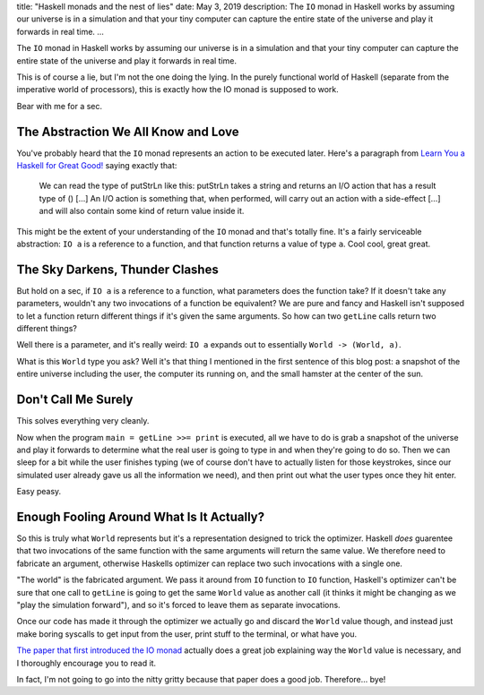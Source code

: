 title: "Haskell monads and the nest of lies"
date: May 3, 2019
description: The ``IO`` monad in Haskell works by assuming our universe is in a simulation and that your tiny computer can capture the entire state of the universe and play it forwards in real time.
...

The ``IO`` monad in Haskell works by assuming our universe is in a simulation and that your tiny computer can capture the entire state of the universe and play it forwards in real time.

This is of course a lie, but I'm not the one doing the lying. In the purely functional world of Haskell (separate from the imperative world of processors), this is exactly how the IO monad is supposed to work.

Bear with me for a sec.

The Abstraction We All Know and Love
====================================

You've probably heard that the ``IO`` monad represents an action to be executed later. Here's a paragraph from `Learn You a Haskell for Great Good! <http://learnyouahaskell.com/input-and-output>`__ saying exactly that:

    We can read the type of putStrLn like this: putStrLn takes a string and returns an I/O action that has a result type of () […] An I/O action is something that, when performed, will carry out an action with a side-effect […] and will also contain some kind of return value inside it.

This might be the extent of your understanding of the ``IO`` monad and that's totally fine. It's a fairly serviceable abstraction: ``IO a`` is a reference to a function, and that function returns a value of type ``a``. Cool cool, great great.

The Sky Darkens, Thunder Clashes
================================

But hold on a sec, if ``IO a`` is a reference to a function, what parameters does the function take? If it doesn't take any parameters, wouldn't any two invocations of a function be equivalent? We are pure and fancy and Haskell isn't supposed to let a function return different things if it's given the same arguments. So how can two ``getLine`` calls return two different things?

Well there is a parameter, and it's really weird: ``IO a`` expands out to essentially ``World -> (World, a)``.

What is this ``World`` type you ask? Well it's that thing I mentioned in the first sentence of this blog post: a snapshot of the entire universe including the user, the computer its running on, and the small hamster at the center of the sun.

Don't Call Me Surely
====================

This solves everything very cleanly.

Now when the program ``main = getLine >>= print`` is executed, all we have to do is grab a snapshot of the universe and play it forwards to determine what the real user is going to type in and when they're going to do so. Then we can sleep for a bit while the user finishes typing (we of course don't have to actually listen for those keystrokes, since our simulated user already gave us all the information we need), and then print out what the user types once they hit enter.

Easy peasy.

Enough Fooling Around What Is It Actually?
==========================================

So this is truly what ``World`` represents but it's a representation designed to trick the optimizer. Haskell *does* guarentee that two invocations of the same function with the same arguments will return the same value. We therefore need to fabricate an argument, otherwise Haskells optimizer can replace two such invocations with a single one.

"The world" is the fabricated argument. We pass it around from ``IO`` function to ``IO`` function, Haskell's optimizer can't be sure that one call to ``getLine`` is going to get the same ``World`` value as another call (it thinks it might be changing as we "play the simulation forward"), and so it's forced to leave them as separate invocations.

Once our code has made it through the optimizer we actually go and discard the ``World`` value though, and instead just make boring syscalls to get input from the user, print stuff to the terminal, or what have you.

`The paper that first introduced the IO monad <http://homepages.inf.ed.ac.uk/wadler/papers/imperative/imperative.ps>`__ actually does a great job explaining way the ``World`` value is necessary, and I thoroughly encourage you to read it.

In fact, I'm not going to go into the nitty gritty because that paper does a good job. Therefore… bye!
